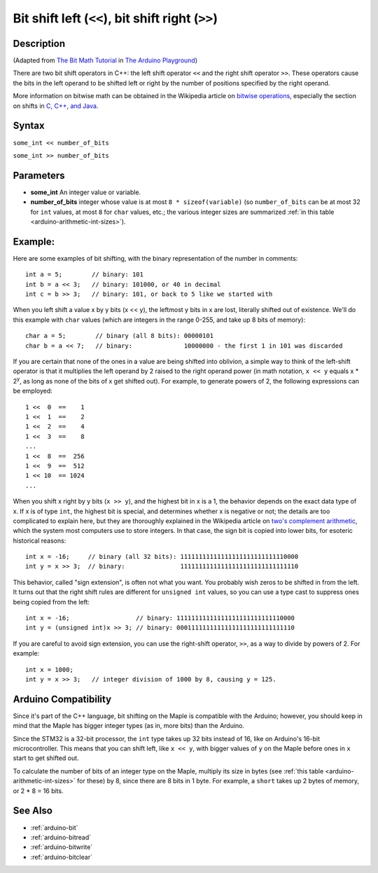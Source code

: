.. highlight:: cpp

.. _arduino-bitshift:

Bit shift left (``<<``), bit shift right (``>>``)
=================================================

Description
-----------

(Adapted from `The Bit Math Tutorial
<http://www.arduino.cc/playground/Code/BitMath>`_ in `The Arduino
Playground <http://www.arduino.cc/playground/Main/HomePage>`_\ )


There are two bit shift operators in C++: the left shift operator
``<<`` and the right shift operator ``>>``. These operators cause the
bits in the left operand to be shifted left or right by the number of
positions specified by the right operand.

More information on bitwise math can be obtained in the Wikipedia
article on `bitwise operations
<http://en.wikipedia.org/wiki/Bitwise_operation>`_\ , especially the
section on shifts in `C, C++, and Java
<http://en.wikipedia.org/wiki/Bitwise_operation#Shifts_in_C.2C_C.2B.2B.2C_C.23_and_Java>`_\ .


Syntax
------

``some_int << number_of_bits``

``some_int >> number_of_bits``


Parameters
----------

* **some_int** An integer value or variable.

* **number_of_bits** integer whose value is at most ``8 *
  sizeof(variable)`` (so ``number_of_bits`` can be at most 32 for
  ``int`` values, at most ``8`` for ``char`` values, etc.; the various
  integer sizes are summarized :ref:`in this table
  <arduino-arithmetic-int-sizes>`\ ).



Example:
--------

Here are some examples of bit shifting, with the binary representation of the number in comments::

    int a = 5;        // binary: 101
    int b = a << 3;   // binary: 101000, or 40 in decimal
    int c = b >> 3;   // binary: 101, or back to 5 like we started with


When you left shift a value x by y bits (x << y), the leftmost y bits
in x are lost, literally shifted out of existence.  We'll do this
example with ``char`` values (which are integers in the range 0-255,
and take up 8 bits of memory)::

        char a = 5;        // binary (all 8 bits): 00000101
        char b = a << 7;   // binary:              10000000 - the first 1 in 101 was discarded


If you are certain that none of the ones in a value are being shifted
into oblivion, a simple way to think of the left-shift operator is
that it multiplies the left operand by 2 raised to the right operand
power (in math notation, ``x << y`` equals x * 2\ :sup:`y`\ , as long
as none of the bits of x get shifted out). For example, to generate
powers of 2, the following expressions can be employed::

        1 <<  0  ==    1
        1 <<  1  ==    2
        1 <<  2  ==    4
        1 <<  3  ==    8
        ...
        1 <<  8  ==  256
        1 <<  9  ==  512
        1 << 10  == 1024
        ...

.. _arduino-bitshift-signbit-gotcha:

When you shift x right by y bits (``x >> y``), and the highest bit in
x is a 1, the behavior depends on the exact data type of x. If x is of
type ``int``, the highest bit is special, and determines whether x is
negative or not; the details are too complicated to explain here, but
they are thoroughly explained in the Wikipedia article on `two's
complement arithmetic
<http://en.wikipedia.org/wiki/Two%27s_complement>`_\ , which the
system most computers use to store integers. In that case, the sign
bit is copied into lower bits, for esoteric historical reasons::

    int x = -16;     // binary (all 32 bits): 11111111111111111111111111110000
    int y = x >> 3;  // binary:               11111111111111111111111111111110



This behavior, called "sign extension", is often not what you
want. You probably wish zeros to be shifted in from the left.  It
turns out that the right shift rules are different for ``unsigned
int`` values, so you can use a type cast to suppress ones being copied
from the left::

    int x = -16;                  // binary: 11111111111111111111111111110000
    int y = (unsigned int)x >> 3; // binary: 00011111111111111111111111111110



If you are careful to avoid sign extension, you can use the
right-shift operator, ``>>``, as a way to divide by powers of 2. For
example::

   int x = 1000;
   int y = x >> 3;   // integer division of 1000 by 8, causing y = 125.


Arduino Compatibility
---------------------

Since it's part of the C++ language, bit shifting on the Maple is
compatible with the Arduino; however, you should keep in mind that the
Maple has bigger integer types (as in, more bits) than the Arduino.

Since the STM32 is a 32-bit processor, the ``int`` type takes up 32
bits instead of 16, like on Arduino's 16-bit microcontroller.  This
means that you can shift left, like ``x << y``, with bigger values of
``y`` on the Maple before ones in ``x`` start to get shifted out.

To calculate the number of bits of an integer type on the Maple,
multiply its size in bytes (see :ref:`this table
<arduino-arithmetic-int-sizes>` for these) by 8, since there are 8
bits in 1 byte.  For example, a ``short`` takes up 2 bytes of memory,
or 2 * 8 = 16 bits.

See Also
--------

-  :ref:`arduino-bit`
-  :ref:`arduino-bitread`
-  :ref:`arduino-bitwrite`
-  :ref:`arduino-bitclear`
